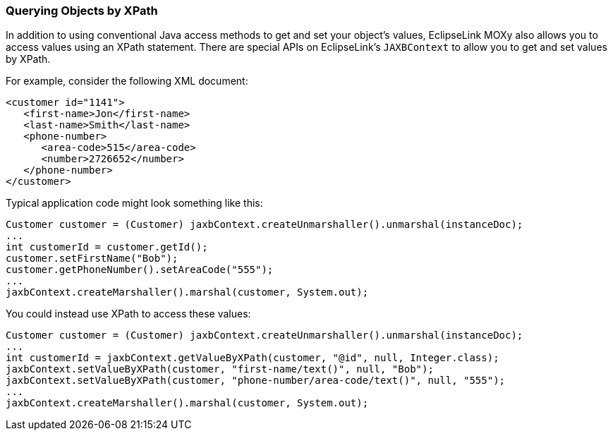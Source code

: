 ///////////////////////////////////////////////////////////////////////////////

    Copyright (c) 2022 Oracle and/or its affiliates. All rights reserved.

    This program and the accompanying materials are made available under the
    terms of the Eclipse Public License v. 2.0, which is available at
    http://www.eclipse.org/legal/epl-2.0.

    This Source Code may also be made available under the following Secondary
    Licenses when the conditions for such availability set forth in the
    Eclipse Public License v. 2.0 are satisfied: GNU General Public License,
    version 2 with the GNU Classpath Exception, which is available at
    https://www.gnu.org/software/classpath/license.html.

    SPDX-License-Identifier: EPL-2.0 OR GPL-2.0 WITH Classpath-exception-2.0

///////////////////////////////////////////////////////////////////////////////
[[RUNTIME008]]
=== Querying Objects by XPath

In addition to using conventional Java access methods to get and set
your object's values, EclipseLink MOXy also allows you to access values
using an XPath statement. There are special APIs on EclipseLink's
`JAXBContext` to allow you to get and set values by XPath.

For example, consider the following XML document:

[source,oac_no_warn]
----
<customer id="1141">
   <first-name>Jon</first-name>
   <last-name>Smith</last-name>
   <phone-number>
      <area-code>515</area-code>
      <number>2726652</number>
   </phone-number>
</customer>
 
----

Typical application code might look something like this:

[source,oac_no_warn]
----
Customer customer = (Customer) jaxbContext.createUnmarshaller().unmarshal(instanceDoc);
...
int customerId = customer.getId();
customer.setFirstName("Bob");
customer.getPhoneNumber().setAreaCode("555");
...
jaxbContext.createMarshaller().marshal(customer, System.out);
 
----

You could instead use XPath to access these values:

[source,oac_no_warn]
----
Customer customer = (Customer) jaxbContext.createUnmarshaller().unmarshal(instanceDoc);
...
int customerId = jaxbContext.getValueByXPath(customer, "@id", null, Integer.class);
jaxbContext.setValueByXPath(customer, "first-name/text()", null, "Bob");
jaxbContext.setValueByXPath(customer, "phone-number/area-code/text()", null, "555");
...
jaxbContext.createMarshaller().marshal(customer, System.out);
----
